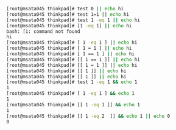 #+STARTUP: showeverything indent


#+BEGIN_SRC sh
[root@msata045 thinkpad]# test 0 || echo hi
[root@msata045 thinkpad]# test 1=1 || echo hi
[root@msata045 thinkpad]# test 1 -eq 1 || echo hi
[root@msata045 thinkpad]# [1 -eq 1] || echo hi
bash: [1: command not found
hi
[root@msata045 thinkpad]# [ 1 -eq 1 ] || echo hi
[root@msata045 thinkpad]# [ 1 = 1 ] || echo hi
[root@msata045 thinkpad]# [ 1 == 1 ] || echo hi
[root@msata045 thinkpad]# [[ 1 == 1 ]] || echo hi
[root@msata045 thinkpad]# [[ 1 = 1 ]] || echo hi
[root@msata045 thinkpad]# [[ 1 ]] || echo hi
[root@msata045 thinkpad]# [[ 1 ]] || echo hi
[root@msata045 thinkpad]# test 1 -eq 1 && echo 1
1
[root@msata045 thinkpad]# [ 1 -eq 1 ] && echo 1
1
[root@msata045 thinkpad]# [[ 1 -eq 1 ]] && echo 1
1
[root@msata045 thinkpad]# [[ 1 -eq 2  ]] && echo 1 || echo 0
0
#+END_SRC

